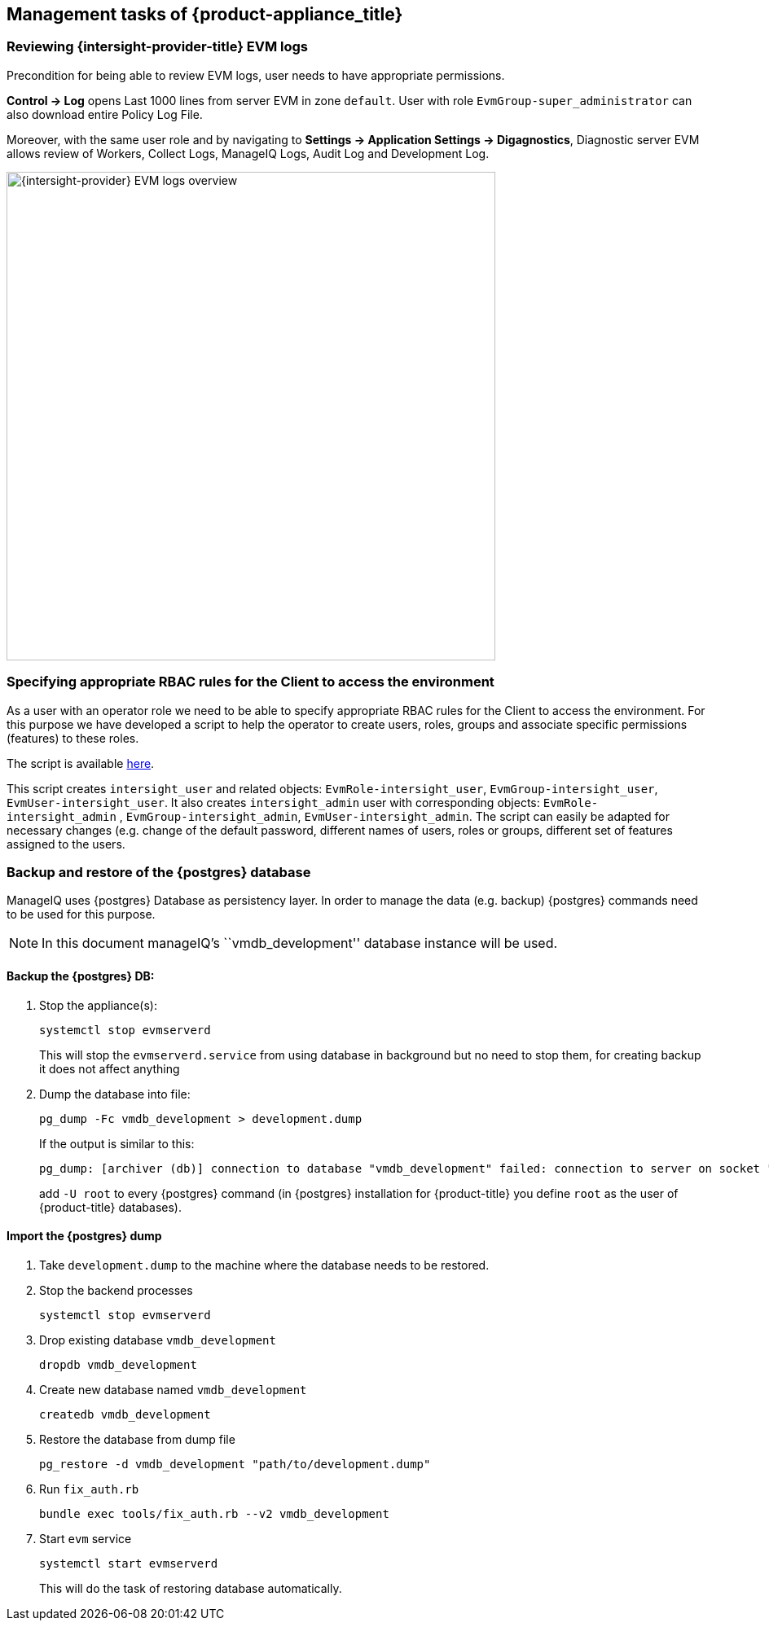 == Management tasks of {product-appliance_title}

=== Reviewing {intersight-provider-title} EVM logs

Precondition for being able to review EVM logs, user needs to have appropriate permissions.

*Control -> Log* opens Last 1000 lines from server EVM in zone `default`. User with role `EvmGroup-super_administrator`
can also download entire Policy Log File.

Moreover, with the same user role and by navigating to *Settings -> Application Settings -> Digagnostics*, Diagnostic
server EVM allows review of Workers, Collect Logs, ManageIQ Logs, Audit Log and Development Log.

image::docs_intersight_admin_review_ems_logs_1.png[alt="{intersight-provider} EVM logs overview",600,align="center"]

=== Specifying appropriate RBAC rules for the Client to access the environment

As a user with an operator role we need to be able to specify appropriate RBAC rules for the Client to access the
environment. For this purpose we have developed a script to help the operator to create users, roles, groups and
associate specific permissions (features) to these roles.

The script is available https://github.com/xlab-si/manageiq-cisco_intersight-roles-create[here].

This script creates `intersight_user` and related objects: `EvmRole-intersight_user`, `EvmGroup-intersight_user`,
`EvmUser-intersight_user`. It also creates `intersight_admin` user with corresponding objects: `EvmRole-intersight_admin`
, `EvmGroup-intersight_admin`, `EvmUser-intersight_admin`. The script can easily be adapted for necessary changes (e.g.
change of the default password, different names of users, roles or groups, different set of features assigned to
the users.

=== Backup and restore of the {postgres} database

ManageIQ uses {postgres} Database as persistency layer. In order to manage the data (e.g. backup) {postgres} commands
need to be used for this purpose.

NOTE: In this document manageIQ's ``vmdb_development'' database instance will be used.

==== Backup the {postgres} DB:

[arabic]
. Stop the appliance(s):
+
[source,bash]
----
systemctl stop evmserverd
----
+
This will stop the `evmserverd.service` from using database in background but no need to stop them, for creating backup it does not affect
anything

. Dump the database into file:
+
[source,bash]
----
pg_dump -Fc vmdb_development > development.dump
----
+
If the output is similar to this:
+
[source,bash]
----
pg_dump: [archiver (db)] connection to database "vmdb_development" failed: connection to server on socket "/var/run/postgresql/.s.PGSQL.5432" failed: FATAL: role "<your_username>" does not exist
----
+
add `-U root` to every {postgres} command (in {postgres} installation for {product-title} you define `root` as the
user of {product-title} databases).

==== Import the {postgres} dump

[arabic]
. Take `development.dump` to the machine where the database needs to be restored.
. Stop the backend processes
+
[source,bash]
----
systemctl stop evmserverd
----

. Drop existing database `vmdb_development`
+
[source,bash]
----
dropdb vmdb_development
----

. Create new database named `vmdb_development`
+
[source,bash]
----
createdb vmdb_development
----

. Restore the database from dump file
+
[source,bash]
----
pg_restore -d vmdb_development "path/to/development.dump"
----

. Run `fix_auth.rb`
+
[source,bash]
----
bundle exec tools/fix_auth.rb --v2 vmdb_development
----

. Start `evm` service
+
[source,bash]
----
systemctl start evmserverd
----
This will do the task of restoring database automatically.